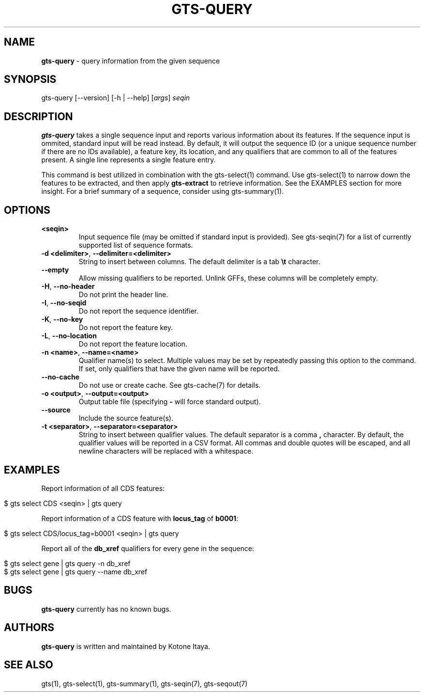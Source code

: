 .\" generated with Ronn/v0.7.3
.\" http://github.com/rtomayko/ronn/tree/0.7.3
.
.TH "GTS\-QUERY" "1" "October 2020" "" ""
.
.SH "NAME"
\fBgts\-query\fR \- query information from the given sequence
.
.SH "SYNOPSIS"
gts\-query [\-\-version] [\-h | \-\-help] [\fIargs\fR] \fIseqin\fR
.
.SH "DESCRIPTION"
\fBgts\-query\fR takes a single sequence input and reports various information about its features\. If the sequence input is ommited, standard input will be read instead\. By default, it will output the sequence ID (or a unique sequence number if there are no IDs available), a feature key, its location, and any qualifiers that are common to all of the features present\. A single line represents a single feature entry\.
.
.P
This command is best utilized in combination with the gts\-select(1) command\. Use gts\-select(1) to narrow down the features to be extracted, and then apply \fBgts\-extract\fR to retrieve information\. See the EXAMPLES section for more insight\. For a brief summary of a sequence, consider using gts\-summary(1)\.
.
.SH "OPTIONS"
.
.TP
\fB<seqin>\fR
Input sequence file (may be omitted if standard input is provided)\. See gts\-seqin(7) for a list of currently supported list of sequence formats\.
.
.TP
\fB\-d <delimiter>\fR, \fB\-\-delimiter=<delimiter>\fR
String to insert between columns\. The default delimiter is a tab \fB\et\fR character\.
.
.TP
\fB\-\-empty\fR
Allow missing qualifiers to be reported\. Unlink GFFs, these columns will be completely empty\.
.
.TP
\fB\-H\fR, \fB\-\-no\-header\fR
Do not print the header line\.
.
.TP
\fB\-I\fR, \fB\-\-no\-seqid\fR
Do not report the sequence identifier\.
.
.TP
\fB\-K\fR, \fB\-\-no\-key\fR
Do not report the feature key\.
.
.TP
\fB\-L\fR, \fB\-\-no\-location\fR
Do not report the feature location\.
.
.TP
\fB\-n <name>\fR, \fB\-\-name=<name>\fR
Qualifier name(s) to select\. Multiple values may be set by repeatedly passing this option to the command\. If set, only qualifiers that have the given name will be reported\.
.
.TP
\fB\-\-no\-cache\fR
Do not use or create cache\. See gts\-cache(7) for details\.
.
.TP
\fB\-o <output>\fR, \fB\-\-output=<output>\fR
Output table file (specifying \fB\-\fR will force standard output)\.
.
.TP
\fB\-\-source\fR
Include the source feature(s)\.
.
.TP
\fB\-t <separator>\fR, \fB\-\-separator=<separator>\fR
String to insert between qualifier values\. The default separator is a comma \fB,\fR character\. By default, the qualifier values will be reported in a CSV format\. All commas and double quotes will be escaped, and all newline characters will be replaced with a whitespace\.
.
.SH "EXAMPLES"
Report information of all CDS features:
.
.IP "" 4
.
.nf

$ gts select CDS <seqin> | gts query
.
.fi
.
.IP "" 0
.
.P
Report information of a CDS feature with \fBlocus_tag\fR of \fBb0001\fR:
.
.IP "" 4
.
.nf

$ gts select CDS/locus_tag=b0001 <seqin> | gts query
.
.fi
.
.IP "" 0
.
.P
Report all of the \fBdb_xref\fR qualifiers for every gene in the sequence:
.
.IP "" 4
.
.nf

$ gts select gene | gts query \-n db_xref
$ gts select gene | gts query \-\-name db_xref
.
.fi
.
.IP "" 0
.
.SH "BUGS"
\fBgts\-query\fR currently has no known bugs\.
.
.SH "AUTHORS"
\fBgts\-query\fR is written and maintained by Kotone Itaya\.
.
.SH "SEE ALSO"
gts(1), gts\-select(1), gts\-summary(1), gts\-seqin(7), gts\-seqout(7)
